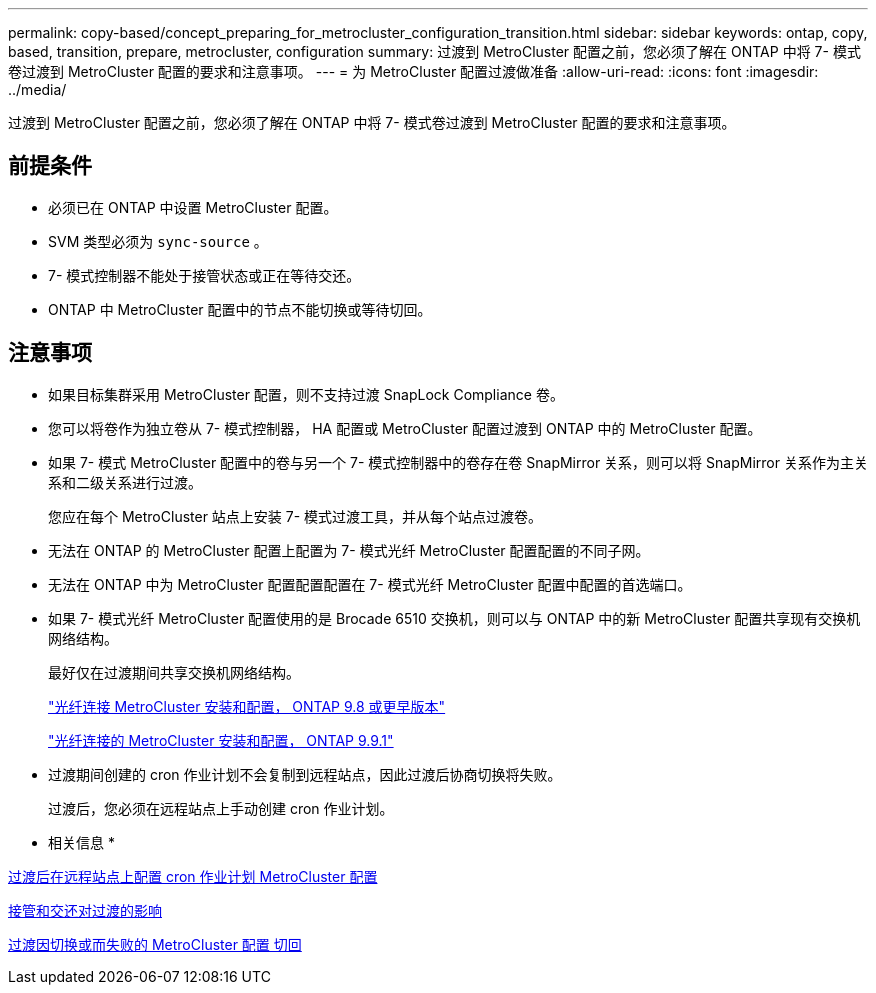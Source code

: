 ---
permalink: copy-based/concept_preparing_for_metrocluster_configuration_transition.html 
sidebar: sidebar 
keywords: ontap, copy, based, transition, prepare, metrocluster, configuration 
summary: 过渡到 MetroCluster 配置之前，您必须了解在 ONTAP 中将 7- 模式卷过渡到 MetroCluster 配置的要求和注意事项。 
---
= 为 MetroCluster 配置过渡做准备
:allow-uri-read: 
:icons: font
:imagesdir: ../media/


[role="lead"]
过渡到 MetroCluster 配置之前，您必须了解在 ONTAP 中将 7- 模式卷过渡到 MetroCluster 配置的要求和注意事项。



== 前提条件

* 必须已在 ONTAP 中设置 MetroCluster 配置。
* SVM 类型必须为 `sync-source` 。
* 7- 模式控制器不能处于接管状态或正在等待交还。
* ONTAP 中 MetroCluster 配置中的节点不能切换或等待切回。




== 注意事项

* 如果目标集群采用 MetroCluster 配置，则不支持过渡 SnapLock Compliance 卷。
* 您可以将卷作为独立卷从 7- 模式控制器， HA 配置或 MetroCluster 配置过渡到 ONTAP 中的 MetroCluster 配置。
* 如果 7- 模式 MetroCluster 配置中的卷与另一个 7- 模式控制器中的卷存在卷 SnapMirror 关系，则可以将 SnapMirror 关系作为主关系和二级关系进行过渡。
+
您应在每个 MetroCluster 站点上安装 7- 模式过渡工具，并从每个站点过渡卷。

* 无法在 ONTAP 的 MetroCluster 配置上配置为 7- 模式光纤 MetroCluster 配置配置的不同子网。
* 无法在 ONTAP 中为 MetroCluster 配置配置配置在 7- 模式光纤 MetroCluster 配置中配置的首选端口。
* 如果 7- 模式光纤 MetroCluster 配置使用的是 Brocade 6510 交换机，则可以与 ONTAP 中的新 MetroCluster 配置共享现有交换机网络结构。
+
最好仅在过渡期间共享交换机网络结构。

+
https://docs.netapp.com/ontap-9/topic/com.netapp.doc.dot-mcc-inst-cnfg-fabric/home.html["光纤连接 MetroCluster 安装和配置， ONTAP 9.8 或更早版本"]

+
https://docs.netapp.com/us-en/ontap-metrocluster/install-fc/index.html["光纤连接的 MetroCluster 安装和配置， ONTAP 9.9.1"]

* 过渡期间创建的 cron 作业计划不会复制到远程站点，因此过渡后协商切换将失败。
+
过渡后，您必须在远程站点上手动创建 cron 作业计划。



* 相关信息 *

xref:task_post_transition_task_for_a_metrocluster_configuration.adoc[过渡后在远程站点上配置 cron 作业计划 MetroCluster 配置]

xref:concept_impact_of_takeover_and_giveback_on_transition.adoc[接管和交还对过渡的影响]

xref:task_transitioning_a_metrocluster_configuration_if_a_switchover_or_switchback_event_occurs.adoc[过渡因切换或而失败的 MetroCluster 配置 切回]
